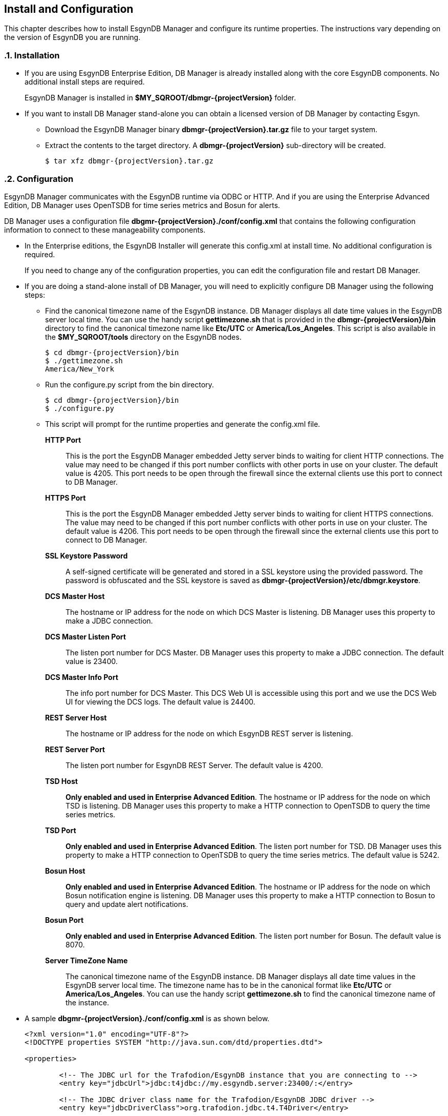 ////
<!--
/**
  *(C) Copyright 2015 Esgyn Corporation
  *
  * Confidential computer software. Valid license from Esgyn required for
  * possession, use or copying. Consistent with FAR 12.211 and 12.212,
  * Commercial Computer Software, Computer Software Documentation, and
  * Technical Data for Commercial Items are licensed to the U.S. Government
  * under vendor's standard commercial license.
  *
  */
-->
////
[[configuration]]
== Install and Configuration
:doctype: book
:numbered:
:toc: left
:icons: font
:experimental:

This chapter describes how to install EsgynDB Manager and configure its runtime properties.
The instructions vary depending on the version of EsgynDB you are running.

=== Installation
*  If you are using EsgynDB Enterprise Edition, DB Manager is already installed along with the core EsgynDB components. No additional install steps are required.
+
EsgynDB Manager is installed in *$MY_SQROOT/dbmgr-{projectVersion}* folder.

* If you want to install DB Manager stand-alone you can obtain a licensed version of DB Manager by contacting Esgyn.
+
** Download the EsgynDB Manager binary *dbmgr-{projectVersion}.tar.gz* file to your target system.
** Extract the contents to the target directory. A *dbmgr-{projectVersion}* sub-directory will be created.
+
[source,bash,subs="attributes"]
----
$ tar xfz dbmgr-{projectVersion}.tar.gz
----

=== Configuration
EsgynDB Manager communicates with the EsgynDB runtime via ODBC or HTTP.
And if you are using the Enterprise Advanced Edition, DB Manager uses OpenTSDB for time series metrics and Bosun for alerts.

DB Manager uses a configuration file *dbgmr-{projectVersion}./conf/config.xml* that contains the following configuration information to connect to these manageability components.

- In the Enterprise editions, the EsgynDB Installer will generate this config.xml at install time. No additional configuration is required.

+
If you need to change any of the configuration properties, you can edit the configuration file and restart DB Manager.
+
- If you are doing a stand-alone install of DB Manager, you will need to explicitly configure DB Manager using the following steps:

** Find the canonical timezone name of the EsgynDB instance. DB Manager displays all date time values in the EsgynDB server local time. You can use the handy script *gettimezone.sh* that is provided in the *dbmgr-{projectVersion}/bin* directory to find the canonical timezone name like *Etc/UTC* or *America/Los_Angeles*. This script is also available in the *$MY_SQROOT/tools* directory on the EsgynDB nodes.
+
[source,bash,subs="attributes"]
----
$ cd dbmgr-{projectVersion}/bin
$ ./gettimezone.sh
America/New_York
----
+
** Run the configure.py script from the bin directory.
+
[source,bash,subs="attributes"]
----
$ cd dbmgr-{projectVersion}/bin
$ ./configure.py
----
+
** This script will prompt for the runtime properties and generate the config.xml file.

*HTTP Port*::
This is the port the EsgynDB Manager embedded Jetty server binds to waiting for client HTTP connections.
The value may need to be changed if this port number conflicts with other ports in use on your cluster.
The default value is 4205. This port needs to be open through the firewall since the external clients use this port to connect to DB Manager.
*HTTPS Port*::
This is the port the EsgynDB Manager embedded Jetty server binds to waiting for client HTTPS connections.
The value may need to be changed if this port number conflicts with other ports in use on your cluster.
The default value is 4206. This port needs to be open through the firewall since the external clients use this port to connect to DB Manager.
*SSL Keystore Password*::
A self-signed certificate will be generated and stored in a SSL keystore using the provided password.
The password is obfuscated and the SSL keystore is saved as *dbmgr-{projectVersion}/etc/dbmgr.keystore*.
*DCS Master Host*::
The hostname or IP address for the node on which DCS Master is listening. DB Manager uses this property to make a JDBC connection.
*DCS Master Listen Port*::
The listen port number for DCS Master.  DB Manager uses this property to make a JDBC connection.
The default value is 23400.
*DCS Master Info Port*::
The info port number for DCS Master. This DCS Web UI is accessible using this port and we use the DCS Web UI for viewing the DCS logs.
The default value is 24400.
*REST Server Host*::
The hostname or IP address for the node on which EsgynDB REST server is listening.
*REST Server Port*::
The listen port number for EsgynDB REST Server.
The default value is 4200.
*TSD Host*::
*Only enabled and used in Enterprise Advanced Edition*. The hostname or IP address for the node on which TSD is listening. DB Manager uses this property to make a HTTP connection to OpenTSDB to query the time series metrics.
*TSD Port*::
*Only enabled and used in Enterprise Advanced Edition*. The listen port number for TSD. DB Manager uses this property to make a HTTP connection to OpenTSDB to query the time series metrics.
The default value is 5242.
*Bosun Host*::
*Only enabled and used in Enterprise Advanced Edition*. The hostname or IP address for the node on which Bosun notification engine is listening. DB Manager uses this property to make a HTTP connection to Bosun to query and update alert notifications.
*Bosun Port*::
*Only enabled and used in Enterprise Advanced Edition*. The listen port number for Bosun.
The default value is 8070.
*Server TimeZone Name*::
The canonical timezone name of the EsgynDB instance. DB Manager displays all date time values in the EsgynDB server local time.
The timezone name has to be in the canonical format like *Etc/UTC* or *America/Los_Angeles*. You can use the handy script *gettimezone.sh* to find the canonical timezone name of the instance.

- A sample *dbgmr-{projectVersion}./conf/config.xml* is as shown below.
+
[source,xml]
----
<?xml version="1.0" encoding="UTF-8"?>
<!DOCTYPE properties SYSTEM "http://java.sun.com/dtd/properties.dtd">

<properties>

	<!-- The JDBC url for the Trafodion/EsgynDB instance that you are connecting to -->
	<entry key="jdbcUrl">jdbc:t4jdbc://my.esgyndb.server:23400/:</entry>

	<!-- The JDBC driver class name for the Trafodion/EsgynDB JDBC driver -->
	<entry key="jdbcDriverClass">org.trafodion.jdbc.t4.T4Driver</entry>

	<!-- The Trafodion REST Server URI -->
	<entry key="trafodionRestServerUri">my.esgyndb.server:4200</entry>

	<!-- The EsgynDB DCS Master Info URI -->
	<entry key="dcsMasterInfoUri">http://my.esgyndb.server:24400</entry>

	<!-- Session Timeout in minutes. Your EsgynDB Manager browser session to the server
		will be timed out after this interval and you will be asked to login again -->
	<entry key="sessionTimeoutMinutes">120</entry>

	<!-- The following properties are only required and used by the embedded jetty server -->

	<!-- The HTTP Port for the EsgynDB Manager embedded jetty server -->
	<entry key="httpPort">4205</entry>

	<!-- The HTTPS Port for the EsgynDB Manager embedded jetty server -->
	<entry key="httpsPort">4206</entry>

	<!-- The SSL keystore password for the EsgynDB Manager embedded jetty server -->
	<entry key="securePassword">OBF:1iup1igf1x8a1tvj1x8k1idr1irx</entry>

	<!-- The HTTP request header size for the EsgynDB Manager embedded jetty server -->
	<entry key="requestHeaderSize">98304</entry>

	<!-- The TimeZone name of the EsgynDB server. Enter in java time zone format
		like Etc/UTC or America/New_York -->
	<entry key="timeZoneName">America/New_York</entry>

	<!-- The openTSDB HTTP URI-->
	<entry key="openTSDBUri">my.esgyndb.server:5242</entry>

	<!-- Enable/disable alerts feature -->
	<entry key="enableAlerts">true</entry>

	<!-- The Alerts HTTP URI-->
	<entry key="alertsUri">my.esgyndb.server:8070</entry>

</properties>
----

=== Start EsgynDB Manager

- In EsgynDB Enterprise Editions, sqstart script will automatically start DB Manager.

- For a stand-alone install of DB Manager, you will need to start EsgynDB Manager as an embedded jetty server using the dbmgr.sh script.
+
[source,bash,subs="attributes"]
----
$ cd dbmgr-{projectVersion}/bin
./dbmgr.sh start
----
+
If the EsgynDB Manager starts successfully, you should see a prompt like below:
+
----
EsgynDB Manager is running. PID is 3391.
----
+
If the start fails, you see a message like this. Check the *dbmgr.log* for errors.
+
----
EsgynDB Manager is NOT running. Check dbmgr.log.
----

=== Stop EsgynDB Manager
- In EsgynDB Enterprise Edition, sqstop script will automatically stop DB Manager.

- In a stand-alone install of DB Manager, you can stop EsgynDB Manager with the following command from the bin directory.
+
----
$ ./dbmgr.sh stop
EsgynDB Manager has been stopped.
----

=== Persistence and Fault-tolerance

In the Enterprise Editions, the DB Manager and the manageability tools (OpenTSDB, TCollector and Bosun) are integrated with the EsgynDB runtime. DB Manager and the manageability components are persistent and fault-tolerant.

- Persistence : If the process were to die for some reason it would be started right back up.
- Fault-tolerant: If the primary node on which DB Manager is running was to fail, DB Manager would be automatically started on a secondary node.

- DB Manager runs only on the primary node in the cluster. If the node fails, DB Manager is started on a secondary node which then becomes the primary node.

- TSD runs on every node

- TCollector runs on every node and collects metrics for that node, and the collected metrics are sent to the TSD running on that local node.

- Bosun runs only on the primary node in the cluster. If the node fails, Bosun is started on a secondary node which then becomes the primary node.

The fault-tolerance and persistence is provided by CMON (Cluster Monitor) and NMON (Node Monitor) processes.

- *CMON* runs on the primary node. It is started and managed by the EsynDB monitor process, so CMON is inherently persistent.
+
CMON reads a list of commands from *$MY_SQROOT/sql/scripts/cluster_monitor.cmd* file and executes them every 1 minute.

** The cluster_monitor.cmd file has a command to check and start DB Manager.
+
----
$DBMGR_INSTALL_DIR/bin/dbmgr.sh watch
----
+
With the *watch* option, the dbmgr.sh script first checks if DB Manager is running. If DB Manager is running then the script exits, otherwise it starts DB Manager. So by calling this watch command every 1 minute, we are able to keep DB Manager persistent.

** Similarly the cluster_monitor.cmd file has a command to check and start Bosun.
+
----
$MGBLTY_INSTALL_DIR/bosun/bin/runbosun.sh watch
----
+
With the *watch* option, the runbosun.sh script first checks if Bosun is running. If Bosun is running then the script exits, otherwise it starts Bosun. So by calling this watch command every 1 minute, we are able to keep Bosun persistent.

** If the primary node were to fail, the CMON process would fail over to a secondary node and that node will become the primary and the all the commands from the cluster_monitor.cmd are executed to start the defined processes on the new primary node.

- *NMON* runs on every node. It is started and managed by the EsynDB monitor process, so NMON is inherently persistent. 

+
NMON reads a list of commands from *$MY_SQROOT/sql/scripts/node_monitor.cmd* file and executes them every 1 minute.

** The node_monitor.cmd file has a command to check and start TSD (OpenTSDB).
+
----
$MGBLTY_INSTALL_DIR/opentsdb/bin/tsd.sh watch
----
+
With the *watch* option, the tsd.sh script first checks if TSD is running. If TSD is running then the script exits, otherwise it starts TSD. So by calling this watch command every 1 minute, we are able to keep TSD persistent.

** Similarly the node_monitor.cmd file has a command to check and start TCollector.
+
----
$MGBLTY_INSTALL_DIR/tcollector/startstop watch
----
+
With the *watch* option, the startstop script first checks if TCollector is running. If TCollector is running then the script exits, otherwise it starts TCollector. So by calling this watch command every 1 minute, we are able to keep TCollector persistent.


=== Log settings
DB Manager uses logback for its logging.

You can edit the *dbmgr-{projectVersion}/conf/logback.xml* to change the log file rollover settings and also set the default LOG level.

The EsgynDB Manager runtime logs are written in the *dbmgr-{projectVersion}/logs* directory.

=== Check Status of EsgynDB Manager
To check the state of EsgynDB Manager, run the following command from the bin directory.
----
$ ./dbmgr.sh status
EsgynDB Manager is running. PID is 3391.
----

=== Display EsgynDB Manager Version
To display the version of EsgynDB Manager, run the following command from the bin directory.
[source,bash,subs="attributes"]
----
$ ./dbmgr.sh version
EsgynDB Manager Release {projectVersion} (Branch 0e9aa50-Ent2.0, Date 11Oct2015)
----
